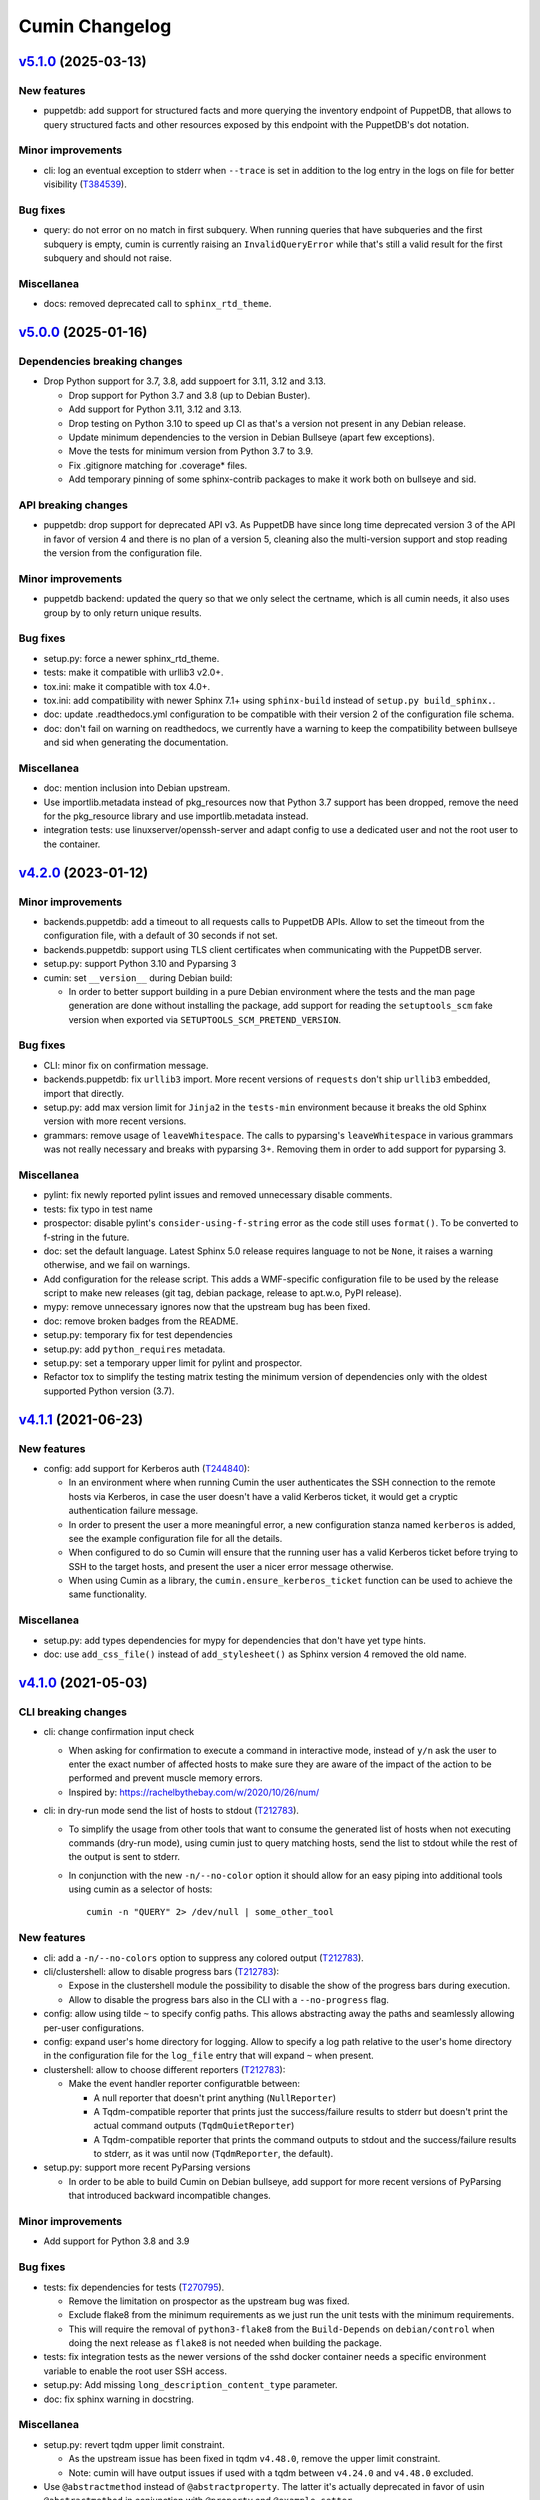 Cumin Changelog
---------------

`v5.1.0`_ (2025-03-13)
^^^^^^^^^^^^^^^^^^^^^^

New features
""""""""""""

* puppetdb: add support for structured facts and more querying the inventory endpoint of PuppetDB, that allows to
  query structured facts and other resources exposed by this endpoint with the PuppetDB's dot notation.

Minor improvements
""""""""""""""""""

* cli: log an eventual exception to stderr when ``--trace`` is set in addition to the log entry in the
  logs on file for better visibility (`T384539`_).

Bug fixes
"""""""""

* query: do not error on no match in first subquery. When running queries that have subqueries and the first
  subquery is empty, cumin is currently raising an ``InvalidQueryError`` while that's still a valid result for
  the first subquery and should not raise.

Miscellanea
"""""""""""

* docs: removed deprecated call to ``sphinx_rtd_theme``.

`v5.0.0`_ (2025-01-16)
^^^^^^^^^^^^^^^^^^^^^^

Dependencies breaking changes
"""""""""""""""""""""""""""""

* Drop Python support for 3.7, 3.8, add suppoert for 3.11, 3.12 and 3.13.

  * Drop support for Python 3.7 and 3.8 (up to Debian Buster).
  * Add support for Python 3.11, 3.12 and 3.13.
  * Drop testing on Python 3.10 to speed up CI as that's a version not present in any Debian release.
  * Update minimum dependencies to the version in Debian Bullseye (apart few exceptions).
  * Move the tests for minimum version from Python 3.7 to 3.9.
  * Fix .gitignore matching for .coverage* files.
  * Add temporary pinning of some sphinx-contrib packages to make it work both on bullseye and sid.

API breaking changes
""""""""""""""""""""

* puppetdb: drop support for deprecated API v3. As PuppetDB have since long time deprecated version 3 of the API in
  favor of version 4 and there is no plan of a version 5, cleaning also the multi-version support and stop reading the
  version from the configuration file.

Minor improvements
""""""""""""""""""

* puppetdb backend: updated the query so that we only select the certname, which is all cumin needs, it also uses
  group by to only return unique results.

Bug fixes
"""""""""

* setup.py: force a newer sphinx_rtd_theme.
* tests: make it compatible with urllib3 v2.0+.
* tox.ini: make it compatible with tox 4.0+.
* tox.ini: add compatibility with newer Sphinx 7.1+ using ``sphinx-build`` instead of ``setup.py build_sphinx.``.
* doc: update .readthedocs.yml configuration to be compatible with their version 2 of the configuration file schema.
* doc: don't fail on warning on readthedocs, we currently have a warning to keep the compatibility between bullseye
  and sid when generating the documentation.

Miscellanea
"""""""""""

* doc: mention inclusion into Debian upstream.
* Use importlib.metadata instead of pkg_resources now that Python 3.7 support has been dropped, remove the need for the
  pkg_resource library and use importlib.metadata instead.
* integration tests: use linuxserver/openssh-server and adapt config to use a dedicated user and not the root user to
  the container.

`v4.2.0`_ (2023-01-12)
^^^^^^^^^^^^^^^^^^^^^^

Minor improvements
""""""""""""""""""

* backends.puppetdb: add a timeout to all requests calls to PuppetDB APIs. Allow to set the timeout from the
  configuration file, with a default of 30 seconds if not set.
* backends.puppetdb: support using TLS client certificates when communicating with the PuppetDB server.
* setup.py: support Python 3.10 and Pyparsing 3
* cumin: set ``__version__`` during Debian build:

  * In order to better support building in a pure Debian environment where the tests and the man page generation are
    done without installing the package, add support for reading the ``setuptools_scm`` fake version when exported via
    ``SETUPTOOLS_SCM_PRETEND_VERSION``.

Bug fixes
"""""""""

* CLI: minor fix on confirmation message.
* backends.puppetdb: fix ``urllib3`` import. More recent versions of ``requests`` don't ship ``urllib3`` embedded,
  import that directly.
* setup.py: add max version limit for ``Jinja2`` in the ``tests-min`` environment because it breaks the old Sphinx
  version with more recent versions.
* grammars: remove usage of ``leaveWhitespace``. The calls to pyparsing's ``leaveWhitespace`` in various grammars was
  not really necessary and breaks with pyparsing 3+. Removing them in order to add support for pyparsing 3.

Miscellanea
"""""""""""

* pylint: fix newly reported pylint issues and removed unnecessary disable comments.
* tests: fix typo in test name
* prospector: disable pylint's ``consider-using-f-string`` error as the code still uses ``format()``. To be converted
  to f-string in the future.
* doc: set the default language. Latest Sphinx 5.0 release requires language to not be ``None``, it raises a warning
  otherwise, and we fail on warnings.
* Add configuration for the release script. This adds a WMF-specific configuration file to be used by the release
  script to make new releases (git tag, debian package, release to apt.w.o, PyPI release).
* mypy: remove unnecessary ignores now that the upstream bug has been fixed.
* doc: remove broken badges from the README.
* setup.py: temporary fix for test dependencies
* setup.py: add ``python_requires`` metadata.
* setup.py: set a temporary upper limit for pylint and prospector.
* Refactor tox to simplify the testing matrix testing the minimum version of dependencies only with the oldest
  supported Python version (3.7).

`v4.1.1`_ (2021-06-23)
^^^^^^^^^^^^^^^^^^^^^^

New features
""""""""""""

* config: add support for Kerberos auth (`T244840`_):

  * In an environment where when running Cumin the user authenticates the SSH connection to the remote hosts via
    Kerberos, in case the user doesn't have a valid Kerberos ticket, it would get a cryptic authentication failure
    message.
  * In order to present the user a more meaningful error, a new configuration stanza named ``kerberos`` is added, see
    the example configuration file for all the details.
  * When configured to do so Cumin will ensure that the running user has a valid Kerberos ticket before trying to SSH
    to the target hosts, and present the user a nicer error message otherwise.
  * When using Cumin as a library, the ``cumin.ensure_kerberos_ticket`` function can be used to achieve the same
    functionality.

Miscellanea
"""""""""""

* setup.py: add types dependencies for mypy for dependencies that don't have yet type hints.
* doc: use ``add_css_file()`` instead of ``add_stylesheet()`` as Sphinx version 4 removed the old name.

`v4.1.0`_ (2021-05-03)
^^^^^^^^^^^^^^^^^^^^^^

CLI breaking changes
""""""""""""""""""""

* cli: change confirmation input check

  * When asking for confirmation to execute a command in interactive mode, instead of ``y/n`` ask the user to enter the
    exact number of affected hosts to make sure they are aware of the impact of the action to be performed and prevent
    muscle memory errors.
  * Inspired by: https://rachelbythebay.com/w/2020/10/26/num/

* cli: in dry-run mode send the list of hosts to stdout (`T212783`_).

  * To simplify the usage from other tools that want to consume the generated list of hosts when not executing
    commands (dry-run mode), using cumin just to query matching hosts, send the list to stdout while the rest of
    the output is sent to stderr.
  * In conjunction with the new ``-n/--no-color`` option it should allow for an easy piping into additional tools
    using cumin as a selector of hosts::

      cumin -n "QUERY" 2> /dev/null | some_other_tool

New features
""""""""""""

* cli: add a ``-n/--no-colors`` option to suppress any colored output (`T212783`_).
* cli/clustershell: allow to disable progress bars (`T212783`_):

  * Expose in the clustershell module the possibility to disable the show of the progress bars during execution.
  * Allow to disable the progress bars also in the CLI with a ``--no-progress`` flag.

* config: allow using tilde ``~`` to specify config paths. This allows abstracting away the paths and seamlessly
  allowing per-user configurations.
* config: expand user's home directory for logging. Allow to specify a log path relative to the user's home directory
  in the configuration file for the ``log_file`` entry that will expand ``~`` when present.
* clustershell: allow to choose different reporters (`T212783`_):

  * Make the event handler reporter configuratble between:

    * A null reporter that doesn't print anything (``NullReporter``)
    * A Tqdm-compatible reporter that prints just the success/failure results to stderr but doesn't print the actual
      command outputs (``TqdmQuietReporter``)
    * A Tqdm-compatible reporter that prints the command outputs to stdout and the success/failure results to stderr,
      as it was until now (``TqdmReporter``, the default).

* setup.py: support more recent PyParsing versions

  * In order to be able to build Cumin on Debian bullseye, add support for more recent versions of PyParsing that
    introduced backward incompatible changes.

Minor improvements
""""""""""""""""""

* Add support for Python 3.8 and 3.9

Bug fixes
"""""""""

* tests: fix dependencies for tests (`T270795`_).

  * Remove the limitation on prospector as the upstream bug was fixed.
  * Exclude flake8 from the minimum requirements as we just run the unit tests with the minimum requirements.
  * This will require the removal of ``python3-flake8`` from the ``Build-Depends`` on ``debian/control`` when doing
    the next release as ``flake8`` is not needed when building the package.

* tests: fix integration tests as the newer versions of the sshd docker container needs a specific environment
  variable to enable the root user SSH access.
* setup.py: Add missing ``long_description_content_type`` parameter.
* doc: fix sphinx warning in docstring.

Miscellanea
"""""""""""

* setup.py: revert tqdm upper limit constraint.

  * As the upstream issue has been fixed in tqdm ``v4.48.0``, remove the upper limit constraint.
  * Note: cumin will have output issues if used with a tqdm between ``v4.24.0`` and ``v4.48.0`` excluded.

* Use ``@abstractmethod`` instead of ``@abstractproperty``. The latter it's actually deprecated in favor of usin
  ``@abstractmethod`` in conjunction with ``@property`` and ``@example.setter``.
* Extracting obvious reporting code to a Reporter class to be able to expose the reporting functionality via the
  library APIs (`T212783`_).
* Introduce an interface for progress bars.
* tox: add mypy environment.

  * In order to start adding type hints to the project, add a mypy environment to tox to ensure those added are
    correct.
  * Keep the configuration very light for now until type hints are added to the whole project.

* tests: remove unnecessary environmental variables config. As cumin can run as a normal user some configuration to
  make it think it was run as root is not needed anymore across unit and integration tests.

* integration tests: add undeduplicated output test.

  * The case of undeduplicated output, like when there is only one target host, was not tested by the integration
    tests. Adding a test to cover that use case too.

* tests: fix pip backtracking

  * With the current setup of minimizing the number of different virtualenvs used by tox we ended up hitting an issue
    of pip backtracking. As prospector seems to be the most likely culprit here because has a lot of dependencies, and
    in the past too we had issues between prospector and flake8 dependencies, move prospector to its own virtualenv.
  * Add also mypy as an explicit dependency.

* tests: fix minimum dependency and pytest warning.

  * Change the behaviour of the -min environment in tox to test with the minimum supported version of only the real
    dependencies and not the ones used only for the tests, with the only exception of Sphinx-related dependencies that
    are needed to build the manpage during the Debian build process.
  * Update pytest's command line options to prevent deprecation warnings.

`v4.0.0`_ (2020-09-10)
^^^^^^^^^^^^^^^^^^^^^^

* No changes from the RC1 release.

`v4.0.0rc1`_ (2020-06-09)
^^^^^^^^^^^^^^^^^^^^^^^^^

Dependency breaking changes
"""""""""""""""""""""""""""

* tqdm: limit the compatible versions of tqdm allowed to a small range of versions between ``4.19.4`` and ``4.24.0``)
  due to an upstream bug, see `tqdm issue #777`_. The ``4.23.4-1~wmf1`` version of tqdm is available as a Debian
  package for buster in the Wikimedia APT repository in the ``component/spicerack`` component.

New features
""""""""""""

* Replace colorama with custom module (`T217038`_).

  * In Debian stretch there is a regression in colorama in conjunction with tqdm that leads to a slow down of the
    progress of the script proportional to the amount of data printed to stdout/err. Colorama starts having very
    huge stacktraces and the process is stuck at 100% CPU for an increasingly amount of time while more data is
    printed.
  * Given the very simple usage of colors that is made in Cumin as of now, it seems much more feasible to replace
    the colorama library (as all that cross-OS support is not needed) and add a simple module with ANSI escape
    sequence support.
  * Use a type (metaclass) to be able to override ``__getattr__`` for the static methods of the classes that use it
    and to automatically define a method for each color in a DRY way without code duplication.
  * Define a ``Colored`` class that uses ``ColoredType`` as metaclass to inherit its type with the custom behaviour.
  * For each color defined in ``ColoredType.COLORS`` a method of ``Colored`` is defined, e.g. ``Colored.red()``.
  * The ``Colored`` class has a ``disabled`` property that can be set to ``True`` to globally disable coloring. This
    could for example be integrated later into the CLI as an option to disable colors or allow to add some code to the
    ``color.py`` module to autodetect when not in a TTY and automatically disable all colors.

* Allow running cumin as a regular user (`T218440`_).

* backends.puppetdb: make the PuppetDB backend process primitive types for queries (`T207037`_).

  * Modify the grammar to recognize primitive PuppetDB types, communicate quotedness to the final output as
    appropriate.

* backends.puppetdb: allow to override the URL scheme in the configuration (`T218441`_).

  * In some environments the PuppetDB hosts might listen only on HTTP on localhost and the Cumin host might connect
    to it via an SSH tunnel.
  * Allow to override the default HTTPS scheme of the PuppetDB URL in the configuration.

* backends.puppetdb: fix regex matching.

  * Fix regex matching in PuppetDB queries that requires that all backslashes are escaped according to the PuppetDB
    API. See PuppetDB documentation on `regexp-match`_.

* backends.openstack: add custom parameters for the client (`T201881`_).

  * The instantiation of the novaclient ``Client`` might require additional parameters based on the specific
    OpenStack installation, like for example a ``region_name``.
  * Add a generic ``client_params`` section to the configuration to allow to set arbitrary additional parameters
    that will be passed to the novalicent's ``Client``.

* CLI: improve help message (`T204680`_).

  * Specify that the ``--debug`` and ``--trace`` options affect the logs and not the output and where to find the logs.

Miscellanea
"""""""""""

* Add official support to Python 3.7, deprecate support for 3.4, 3.5 and 3.6.
* setup.py: make it compatible with Debian buster.

  * Add support for Debian Buster, using its versions as minimum required version for dependencies except tqdm.
  * For tqdm restrict the possible versions to a specific range, that is the only one that works fine with multiple
    progress bars and colors.
  * Remove support for Debian Stretch

* transports.clustershell: extract progress bars from clustershell event handling.
* tests: fix any newly reported issue by the various linters and static checkers.
* tests: refactor some tests taking advantage of pytest functionalities.
* tests: refactor tox configuration.
* Updated documentation according to external dependency changes.
* flake8: enforce import order and adopt ``W504``.

  * Add ``flake8-import-order`` to enforce the import order using the ``edited`` style that corresponds to our
    styleguide, see: `Python imports`_.
  * Fix all out of order imports.
  * For line breaks around binary operators, adopt ``W504`` (breaking before the operator) and ignore ``W503``,
    following PEP8 suggestion, see: `PEP8 binary operator`_.
  * Fix all line breaks around binary operators to follow ``W504``.

* test: improve integration tests

  * Don't hide the output of the setup commands, it's useful to both see that the output is visually correct and
    allow to debug any error in setting up the integration tests.
  * Allow to pass arguments to the integrations tests so that the deletion of the test instances and temporarily
    generated files can be accessed for debugging.

* doc: fix and improve documentation.

  * Adapt Sphinx settings according to the newer version used.
  * Fix links to the documentation of external libraries.
  * Add and include the diagram image for the available transitions for the ``cumin.transports.State`` class.
  * Improve docstrings for a better generated documentation result.
  * Remove unnecessary Sphinx helper functions, now correctly handled by Sphinx natively.

* doc: split HTML and manpage generation.

  * Add a ``man`` tox environment to build only the manpage.
  * Add a dedicated ``man-min`` environment to build the manpage with the minimum version of Sphinx, that is the one
    of Debian Buster and that will be used to generate the manpage when building the Debian package.
  * Let the sphinx tox environment just build the HTML documentation.

`v3.0.2`_ (2018-07-30)
^^^^^^^^^^^^^^^^^^^^^^

Bug Fixes
"""""""""

* Fix the ``-o/--output`` option (bytes->str conversion) (`T200622`_):

  * The migration to Python3 left the ``-o/--output`` option of the CLI with some decoding issue from bytes to string.
  * Uniforming all calls to ``bytes.decode()`` not specifying the encoding as ``utf-8`` is the default in Python 3.
  * Add integration tests for the ``-o/--output`` option.

* CLI: fix ``setup_logging()`` when called without path (`T188627`_):

  * Fix the ``setup_logging()`` function when it's called with a filename without a path, in order to log directly
    into the current directory. Thanks goes to aggro for reporting it.

* Fix debugging log message conversion. The Command.timeout can also be None in case is not set, converting it to
  string instead of integer for the debug messages.

Miscellanea
"""""""""""

* Updated PyPI URLs to the new PyPI website

`v3.0.1`_ (2018-02-19)
^^^^^^^^^^^^^^^^^^^^^^

Bug Fixes
"""""""""

* CLI: fix help message

`v3.0.0`_ (2018-02-19)
^^^^^^^^^^^^^^^^^^^^^^

API breaking changes
""""""""""""""""""""

* Migration to Python 3, dropping support of Python 2. Besides the usual Py2 -> Py3 conversions, the main changes are:

  * Add ``nodeset()`` and ``nodeset_fromlist()`` functions in the ``cumin`` module to instantiate ClusterShell's
    NodeSet objects with the resolver set to ``RESOLVER_NOGROUP``, due to `ClusterShell issue #368`_.
  * Bump dependency on ClusterShell library to 1.8.
  * Adapt callbacks in ClusterShell backend to the new ClusterShell's API signatures of version 1.8.
  * Use ``threading.Lock()`` calls as context managers for the ``with`` statement.
  * Use Colorama autoreset feature, simplifying its related calls.

New features
""""""""""""

* Backends: add known hosts files backend:

  * The ``knownhosts`` backend allow to use Cumin taking advantage of existing SSH known hosts files that are not
    hashed. It allow to write arbitrarily complex queries with subgroups and boolean operators, but each item must be
    either the hostname itself, or using host expansion with the powerful ClusterShell's ``NodeSet`` syntax.

  * See the example configuration on how to configure this backend with the list of known hosts files to be parsed.

  * The typical use case for the ``knownhosts`` backend is when the known hosts file(s) are generated and kept updated
    by some external configuration manager or tool that is not yet supported as a backend for Cumin. It can also work
    as a fallback backend in case the primary backend is unavailable but the known hosts file(s) are still up to date.

* Batch size: allow to specify it in percentage (`T187185`_):

  * Transports: allow to specify a ``batch_size_ratio`` as a float number in the Target constructor to set the
    ``batch_size`` as a percentage of the hosts list.
  * CLI: make the ``--batch-size`` option to accept both integers and percentage (i.e. ``50%``) values.

`v2.0.0`_ (2018-01-19)
^^^^^^^^^^^^^^^^^^^^^^

API breaking changes
""""""""""""""""""""

* Logging: uniform loggers (`T179002`_):

  * Remove optional parameter logger from all classes where it was accepted, the classes instantiate the proper logger
    based on the current module and class name.

* ClusterShell backend: fix ``execute()`` return code:

  * The return code of the ``execute()`` method was not respecting the parent class contract for its return code when
    there are no commands set or no hosts to target.
  * Make the ``Target`` class raise a ``WorkerError`` exception on instantiation if there are no target hosts.
  * Make the ``execute()`` method raise a ``WorkerError`` exception if there are no commands to execute.

New features
""""""""""""

* Backends: add support to external backends plugins (`T178342`_):

  * Custom external backends can be developed outside of Cumin and used by Cumin as any other backend.
  * The external backends must:

    * Be present in Python ``PATH``.
    * Define a ``GRAMMAR_PREFIX`` attribute that doesn't conflict with built-in backends prefixes.
    * Define a ``query_class`` attribute pointing to a class that inherit from ``cumin.backends.BaseQuery``.

  * The CLI is not anymore able to enforce that the ``--backend`` parameter is valid when parsing the command line
    arguments, but will fail later on with a clear message.

* PuppetDB backend: add support for PuppetDB API v4 (`T182575`_):

  * Allow to set the API version via configuration.
  * Default to API v4 as v3 is obsolete.
  * Use POST for API v4 to overcome GET limits on large queries, fixes `T166397`_.
  * Bumped minimum version for ``requests-mock`` to ``1.3.0``.

Minor improvements
""""""""""""""""""

* Logging: uniform loggers (`T179002`_):

  * Use proper hierarchical loggers across the project.
  * For classes inherited from a base abstract class, the logger is defined only in the base abstract class, with the
    name of the concrete class that is calling it.
  * Changed CLI logging format to take advantage of the hirarchical logging.

* Logging: use ``%`` syntax for parameters (`T179002`_):

  * For optimization purposes and to adhere to Python best practices, use ``%s`` syntax in logging messages and pass
    the replacement parameters to the logging function. Some messages are still pre-formatted before the call to the
    logging function because used also for other purposes.
  * pylint: re-enable the check for logging-format-interpolation.

`v1.3.0`_ (2017-11-03)
^^^^^^^^^^^^^^^^^^^^^^

New features
""""""""""""

* PuppetDB backend: Class, Roles and Profiles shortcuts (`T178279`_):

  * It is becoming common practice to use the role/profile paradigm in Puppet, where each host has only one role named
    ``Role::Module::Name`` that includes multiple profiles of the type ``Profile::Module::Name``. If this practice is
    used, queries for those resources in Cumin will be very common and not user-friendly, requiring to write queries of
    the type ``R:Class = Role::Module::Name``. Add support to Roles and Profiles so that they can be queried via
    shortcuts with ``O:Module::Name`` for roles and ``P:Module::Name`` for profiles.
  * Add also a generic class shortcut to quickly query a class resource with ``C:class_name`` or ``C:path::to::class``.
  * The special syntax for fields ``@field`` and parameters ``%param`` are also supported. When querying for any of the
    above shortcuts, like ``P:Module::Name%param = value``. The generated query will include two subqueries in ``AND``
    between them, one for the class title and the other for the class parameter.

Minor improvements
""""""""""""""""""

* Refactor documentation:

  * Moved most of the content from the README to the classes, function and documentation pages where it really belongs.
  * Add documentation files for an introduction to cumin, how to install it, how to develop it and with the release
    notes.
  * Add animated GIF to the README and documentation introduction.

Bug Fixes
"""""""""

* Documentation: amend CHANGELOG and TODO for the addition of the manpage in `v1.2.2`_ (`T159308`_).
* Documentation: add ReadTheDocs specific configuration.
* Documentation: fix ReadTheDocs CSS override

`v1.2.2`_ (2017-10-11)
^^^^^^^^^^^^^^^^^^^^^^

Minor improvements
""""""""""""""""""
* Dependencies: split the OpenStack dependencies into a separate ``extras_require`` in ``setup.py``. This allows to
  install Cumin without all the dependencies needed for the OpenStack backend, if that is not needed.
* Docstrings: use Google Style Python Docstrings to allow to automatically generate documentation with Sphinx.
* Documentation: converted ``README``, ``CHANGELOG`` and ``TODO`` from Markdown to reStructuredText. PyPI renders only
  reStructuredText while GitHub renders both. Moving to reStructuredText to be PyPI friendly and allow to write more
  powerful documentation.
* CLI: extract the ``ArgumentParser`` definition from ``parse_args()`` into a ``get_parser()`` function for easier
  testability and documentation generation. Uniform help messages in ``ArgumentParser`` options.
* setup.py: prepare for PyPi submission. Include the full ``README.rst`` as long description.
* Documentation: setup Sphinx to generate the documentation and to auto-document the API and CLI.
* Testing: refactored ``tox.ini`` to reduce the number of virtualenv while expanding the available environments for
  static analysis and tests performed, including running unit tests with the minimum supported versions of all the
  dependencies.
* CLI: add manpage (`T159308`_)

`v1.2.1`_ (2017-09-27)
^^^^^^^^^^^^^^^^^^^^^^

New features
""""""""""""

* OpenStack backend: allow to set default query params in the configuration (`T176314`_):
  Allow to set arbitrary default query params in the configuration for the OpenStack backend. This is useful for
  example if Cumin is installed inside an OpenStack project to automatically search only within the instances of the
  current project. See the example in the provided ``doc/examples/config.yaml`` file.

Bug Fixes
"""""""""

* Configuration: do not raise on empty configuration or aliases. Moved the check of required parameters where needed,
  in order to raise explicit exceptions with a more meaningful message for the user.
* Exceptions: convert remaining spurious exceptions to CuminError or improve their error message.

`v1.1.1`_ (2017-09-26)
^^^^^^^^^^^^^^^^^^^^^^

Bug Fixes
"""""""""

* OpenStack: limit grammar to not overlap with the global one.

`v1.1.0`_ (2017-09-21)
^^^^^^^^^^^^^^^^^^^^^^

New features
""""""""""""

* Backends: add OpenStack backend (`T175711`_).

Bug Fixes
"""""""""

* CLI: fix --version option.
* Installation: fix ``data_files`` installation directory (`T174008`_)
* Transports: better handling of empty list (`T174911`_):

  * BaseWorker: accept an empty list in the command setter. It's its default value, there is no point in forbidding a
    client to set it to the same value.
  * ClusterShellWorker: return immediately if there are no target hosts.

* Clustershell: make call to tqdm.write() explicit where to send the output, not relying on its default.

`v1.0.0`_ (2017-08-23)
^^^^^^^^^^^^^^^^^^^^^^

CLI breaking changes
""""""""""""""""""""

* CLI: migrate to timeout per command (`T164838`_):

  * the global timeout command line options changes from ``-t/--timeout`` to ``--global-timeout``.
  * the ``-t/--timeout`` option is now used to set the timeout for each command in each host independently.

Configuration breaking changes
""""""""""""""""""""""""""""""

* Query: add multi-query support (`T170394`_):

  * Remove the ``backend`` configuration key as it is not anymore used.
  * Add a new optional ``default_backend`` configuration key. If set the query will be first executed with the default
    backend, and if failing the parsing it will be executed with the global multi-query grammar. This allow to keep
    backward compatibility with the query that were executed with previous versions of Cumin.

API breaking changes
""""""""""""""""""""

* PuppetDB backend: consistently use ``InvalidQueryError`` (`T162151`_).
* Transports: refactor command handling to support new features (`T164838`_), (`T164833`_) and (`T171679`_):

  * Transports: move ``BaseWorker`` helper methods to module functions.
  * Transports: add ``Command`` class.
  * Transports: use the new ``Command`` class in ``BaseWorker``, moving from a list of strings to a list of ``Command``
    objects.
  * Transports: maintain backward compatibility and easy of usage automatically converting a list of strings to a list
    of ``Command`` objects when setting the commands property.
  * Allow to set the ``ok_codes`` property of the ``transports.Command`` class to an empty list to consider any return
    code as successful. The case in which no return code should be treated successful has no practical use.
  * ClusterShell: adapt the calls to commands for the new ``Command`` objects.

* Configuration: move configuration loader from the ``cli`` module to the main ``cumin`` module (`T169640`_):

  * add a ``cumin.Config`` class.
  * move the ``parse_config`` helper to cumin's main module from the ``cli`` one, to allow to easily load the
    configuration also when it's used as a Python library.

* ``QueryBuilder``: move query string to ``build()`` method. The constructor of the ``QueryBuilder`` was changed to not
  accept anymore a query string directly, but just the configuration and the optional logger. The query string is now a
  required parameter of the ``build()`` method. This properly split configuration and parameters, allowing to easily
  ``build()`` multiple queries with the same ``QueryBuilder`` instance.
* Transports: convert hosts to ClusterShell's ``NodeSet`` (`T170394`_):

* in preparation for the multi-query support, start moving the transports to accept a ClusterShell's ``NodeSet``
  instead of a list of nodes. With the new multi-query support the backends too will return only NodeSets.

* Query: add multi-query support (`T170394`_):

  * Aliases are now global and must use the global grammar syntax.
  * ``Query`` class: the public ``build()`` method has become private and now is sufficient to call the
    ``execute(query_string)`` method. Example usage::

        config = cumin.Config(args.config)
        hosts = query.Query(config, logger=logger).execute(query_string)

  * ``Query`` class: the public methods ``open_subgroup()`` and ``close_subgroup()`` have become private,
    ``_open_subgroup()`` and ``_close_subgroup()`` respectively.

* Transports: improve target management (`T171684`_):

  * Add a ``Target`` class to handle all the target-related configuration.
  * Let the ``BaseWorker`` require an instance of the ``Target`` class and delegate to it for all the target-related
    configuration.
  * This changes the ``BaseWorker`` constructor signature and removes the ``hosts``, ``batch_size`` and ``batch_sleep``
    setters/getters.

New features
""""""""""""

* CLI: automatically set dry-run mode when no commands are specified (`T161887`_).
* ClusterShell transport: output directly when only a single host is targeted. When the commands are executed against
  only one host, print the output directly as it comes, to give the user an immediate feedback. There is no advantage
  to collect the output for de-duplication in this case (`T164827`_).
* Transports: allow to specify a timeout per ``Command`` (`T164838`_).
* Transports: allow to specify exit codes per ``Command`` (`T164833`_). Allow to specify for each ``Command`` object a
  list of exit codes to be considered successful when executing its specific command.
* ClusterShell backend: allow to specify exit codes per ``Command`` (`T164833`_).
* ClusterShell backend: allow to set a timeout per ``Command`` (`T164838`_).
* CLI: add ``-i/--interactive`` option (`T165838`_). When set, this option drops into a Python shell (REPL) after the
  execution, allowing the user to manipulate the results with the full power of Python. In this first iteration it can
  be used only when one command is specified.
* CLI: add ``-o/--output`` to get the output in different formats (`T165842`_). Allow to have ``txt`` and ``json``
  output when only one command is specified. In this first iteration the formatted output will be printed after the
  standard output with a separator, in a next iteration the standard output will be suppressed.
* Query and grammar: add support for aliases (`T169640`_):

  * Allow aliases of the form ``A:alias_name`` into the grammar.
  * Automatically replace recursively all the aliases directly in the ``QueryBuilder``, to make it completely
    transparent for the backends.

* Configuration: automatically load aliases from file (`T169640`_). When loading the configuration, automatically load
  also any aliases present in the ``aliases.yaml`` file in the same directory of the configuration file, if present.
* Query: add multi-query support (`T170394`_):

  * Each backend has now its own grammar and parsing rules as they are completely independent from each other.
  * Add a new global grammar that allows to execute blocks of queries with different backends and aggregate the
    results.

* CLI: add an option to ignore exit codes of commands (`T171679`_). Add the ``-x/--ignore-exit-codes`` option to
  consider any executed command as successful, ignoring the returned exit codes. This can be useful for a cleaner
  output and the usage of batches when running troubleshooting commands for which the return code might be ignored
  (i.e. grep).

Minor improvements
""""""""""""""""""

* CLI: improve configuration error handling (`T158747`_).
* Fix Pylint and other validation tools reported errors (`T154588`_).
* Package metadata and testing tools improvements (`T154588`_):

  * Fill ``setup.py`` with all the parameters, suitable for a future submission to PyPI.
  * Autodetect the version from Git tags and expose it in the module using ``setuptools_scm``.
  * CLI: add a ``--version`` option to print the current version and exit.
  * Tests: use ``pytest`` to run the tests.
  * Tests: convert tests from ``unittest`` to ``pytest``.
  * Tests: make ``tox`` use the dependencies in ``setup.py``, removing the now unnecessary requirements files.
  * Tests: add security analyzer ``Bandit`` to ``tox``.
  * Tests: add ``Prospector`` to ``tox``, that in turns runs multiple additional tools: ``dodgy``, ``mccabe``,
    ``pep257``, ``pep8``, ``profile-validator``, ``pyflakes``, ``pylint``, ``pyroma``, ``vulture``.

* Tests: simplify and improve parametrized tests. Take advantage of ``pytest.mark.parametrize`` to run the same test
  multiple times with different parameters instead of looping inside the same test. This not only simplifies the code
  but also will make each parametrized test fail independently allowing an easier debugging.
* CLI: simplify imports and introspection.
* Logging: add a custom ``trace()`` logging level:

  * Add an additional custom logging level after ``DEBUG`` called ``TRACE`` mainly for development debugging.
  * Fail in case the same log level is already set with a different name. This could happen when used as a library.
  * CLI: add the ``--trace`` option to enable said logging level.

* Tests: improved tests fixture usage and removed usage of the example configuration present in the documentation from
  the tests.
* Transports: improve command list validation of the ``transports.Command`` class to not allow an empty list for the
  commands property (`T171679`_).

Bug Fixes
"""""""""

* PuppetDB backend: do not auto upper case the first character when the query is a regex (`T161730`_).
* PuppetDB backend: forbid resource's parameters regex as PuppetDB API v3 do not support regex match for resource's
  parameters (`T162151`_).
* ClusterShell transport: fix set of list options (`T164824`_).
* Transports: fix ``success_threshold`` getter when set to ``0`` (`T167392`_).
* Transports: fix ``ok_codes`` getter for empty list (`T167394`_).
* ``QueryBuilder``: fix subgroup close at the end of query. When a query was having subgroups that were closed at the
  end of the query, QueryBuilder was not calling the ``close_subgroup()`` method of the related backend as it should
  have. For example in a query like ``host1* and (R:Class = Foo or R:Class = Bar)``.
* Fix test dependency issue. Due to a braking API change in the latest version of ``Vulture``, ``Prospector`` is not
  working anymore with the installed version of ``Vulture`` due to missing constraint in their ``setup.py``. See
  `Prospector issue #230`_ for more details.

`v0.0.2`_ (2017-03-15)
^^^^^^^^^^^^^^^^^^^^^^

Configuration breaking changes
""""""""""""""""""""""""""""""

* Add support for batch processing (`T159968`_):

  * Moved the ``environment`` block in the configuration file to the top level from within a specific transport.

API breaking changes
""""""""""""""""""""

* Add support for batch processing (`T159968`_):

  * Refactored the ``BaseWorker`` class (and the ``ClusterShellWorker`` accordingly) to avoid passing a lot of
    parameters to the execute() method, moving them to setters and getters with validation and default values,
    respectively.
  * Add state machine for a transport's node state.
  * Add CuminError exception and make all custom exceptions inherit from it to allow to easily catch only Cumin's
    exceptions.

* ClusterShell transport: always require an event handler (`T159968`_):

  * Since the addition of the batch capability running without an event handler doesn't really work because only the
    first batch will be scheduled.
  * Updated the CLI to work transparently and set the mode to ``sync`` when there is only one command.
  * Unify the reporting lines format and logic between ``sync`` and ``async`` modes for coherence.

New features
""""""""""""

* Add support for ``not`` in simple hosts selection queries (`T158748`_).
* Add support for batch processing (`T159968`_):

  * It's now possible to specify a ``batch_size`` and a ``batch_sleep`` parameters to define the size of a sliding
    batch and an optional sleep between hosts executions.
  * ClusterShell transport: the batches behaves accordingly to the specified mode when multiple commands are specified:

    * ``sync``: the first command is executed in a sliding batch until executed on all hosts or aborted due unmet
      success ratio. Then the execution of the second command will start if the success ratio is reached.
    * ``async``: all the commands are executed in series in the first batch, and then will proceed with the next hosts
      with a sliding batch, if the success ratio is met.

  * Improves logging for backends and transport.
  * CLI: updated to use the batch functionality, use the transport return value as return code on exit.
  * Improves test coverage.

* PuppetDB backend: automatically upper case the first character in resource names (`T159970`_).

Minor improvements
""""""""""""""""""

* Moved ``config.yaml`` to a ``doc/examples/`` directory. It simplify the ship of the example file when packaging.
* Allow to ignore selected ``urllib3`` warnings (`T158758`_).
* Add codecov and codacy config and badges.
* Fixing minor issues reported by codacy (`T158967`_).
* Add integration tests for ClusterShell transport using Docker (`T159969`_).

Bug Fixes
"""""""""

* Match the whole string for hosts regex matching (`T158746`_).

`v0.0.1`_ (2017-02-17)
^^^^^^^^^^^^^^^^^^^^^^

* First released version (`T154588`_).


.. _`Prospector issue #230`: https://github.com/landscapeio/prospector/issues/230
.. _`ClusterShell issue #368`: https://github.com/cea-hpc/clustershell/issues/368
.. _`tqdm issue #777`: https://github.com/tqdm/tqdm/issues/777
.. _`regexp-match`: https://puppet.com/docs/puppetdb/4.4/api/query/v4/ast.html#regexp-match
.. _`Python imports`: https://www.mediawiki.org/wiki/Manual:Coding_conventions/Python#Imports
.. _`PEP8 binary operator`: https://www.python.org/dev/peps/pep-0008/#should-a-line-break-before-or-after-a-binary-operator

.. _`T154588`: https://phabricator.wikimedia.org/T154588
.. _`T158746`: https://phabricator.wikimedia.org/T158746
.. _`T158747`: https://phabricator.wikimedia.org/T158747
.. _`T158748`: https://phabricator.wikimedia.org/T158748
.. _`T158758`: https://phabricator.wikimedia.org/T158758
.. _`T158967`: https://phabricator.wikimedia.org/T158967
.. _`T159308`: https://phabricator.wikimedia.org/T159308
.. _`T159968`: https://phabricator.wikimedia.org/T159968
.. _`T159969`: https://phabricator.wikimedia.org/T159969
.. _`T159970`: https://phabricator.wikimedia.org/T159970
.. _`T161730`: https://phabricator.wikimedia.org/T161730
.. _`T161887`: https://phabricator.wikimedia.org/T161887
.. _`T162151`: https://phabricator.wikimedia.org/T162151
.. _`T164824`: https://phabricator.wikimedia.org/T164824
.. _`T164827`: https://phabricator.wikimedia.org/T164827
.. _`T164833`: https://phabricator.wikimedia.org/T164833
.. _`T164838`: https://phabricator.wikimedia.org/T164838
.. _`T165838`: https://phabricator.wikimedia.org/T165838
.. _`T165842`: https://phabricator.wikimedia.org/T165842
.. _`T166397`: https://phabricator.wikimedia.org/T166397
.. _`T167392`: https://phabricator.wikimedia.org/T167392
.. _`T167394`: https://phabricator.wikimedia.org/T167394
.. _`T169640`: https://phabricator.wikimedia.org/T169640
.. _`T170394`: https://phabricator.wikimedia.org/T170394
.. _`T171679`: https://phabricator.wikimedia.org/T171679
.. _`T171684`: https://phabricator.wikimedia.org/T171684
.. _`T174008`: https://phabricator.wikimedia.org/T174008
.. _`T174911`: https://phabricator.wikimedia.org/T174911
.. _`T175711`: https://phabricator.wikimedia.org/T175711
.. _`T176314`: https://phabricator.wikimedia.org/T176314
.. _`T178279`: https://phabricator.wikimedia.org/T178279
.. _`T178342`: https://phabricator.wikimedia.org/T178342
.. _`T179002`: https://phabricator.wikimedia.org/T179002
.. _`T182575`: https://phabricator.wikimedia.org/T182575
.. _`T187185`: https://phabricator.wikimedia.org/T187185
.. _`T188627`: https://phabricator.wikimedia.org/T188627
.. _`T200622`: https://phabricator.wikimedia.org/T200622
.. _`T201881`: https://phabricator.wikimedia.org/T201881
.. _`T204680`: https://phabricator.wikimedia.org/T204680
.. _`T207037`: https://phabricator.wikimedia.org/T207037
.. _`T212783`: https://phabricator.wikimedia.org/T212783
.. _`T217038`: https://phabricator.wikimedia.org/T217038
.. _`T218440`: https://phabricator.wikimedia.org/T218440
.. _`T218441`: https://phabricator.wikimedia.org/T218441
.. _`T244840`: https://phabricator.wikimedia.org/T244840
.. _`T270795`: https://phabricator.wikimedia.org/T270795
.. _`T384539`: https://phabricator.wikimedia.org/T384539

.. _`v0.0.1`: https://github.com/wikimedia/cumin/releases/tag/v0.0.1
.. _`v0.0.2`: https://github.com/wikimedia/cumin/releases/tag/v0.0.2
.. _`v1.0.0`: https://github.com/wikimedia/cumin/releases/tag/v1.0.0
.. _`v1.1.0`: https://github.com/wikimedia/cumin/releases/tag/v1.1.0
.. _`v1.1.1`: https://github.com/wikimedia/cumin/releases/tag/v1.1.1
.. _`v1.2.1`: https://github.com/wikimedia/cumin/releases/tag/v1.2.1
.. _`v1.2.2`: https://github.com/wikimedia/cumin/releases/tag/v1.2.2
.. _`v1.3.0`: https://github.com/wikimedia/cumin/releases/tag/v1.3.0
.. _`v2.0.0`: https://github.com/wikimedia/cumin/releases/tag/v2.0.0
.. _`v3.0.0`: https://github.com/wikimedia/cumin/releases/tag/v3.0.0
.. _`v3.0.1`: https://github.com/wikimedia/cumin/releases/tag/v3.0.1
.. _`v3.0.2`: https://github.com/wikimedia/cumin/releases/tag/v3.0.2
.. _`v4.0.0rc1`: https://github.com/wikimedia/cumin/releases/tag/v4.0.0rc1
.. _`v4.0.0`: https://github.com/wikimedia/cumin/releases/tag/v4.0.0
.. _`v4.1.0`: https://github.com/wikimedia/cumin/releases/tag/v4.1.0
.. _`v4.1.1`: https://github.com/wikimedia/cumin/releases/tag/v4.1.1
.. _`v4.2.0`: https://github.com/wikimedia/cumin/releases/tag/v4.2.0
.. _`v5.0.0`: https://github.com/wikimedia/cumin/releases/tag/v5.0.0
.. _`v5.1.0`: https://github.com/wikimedia/cumin/releases/tag/v5.1.0
